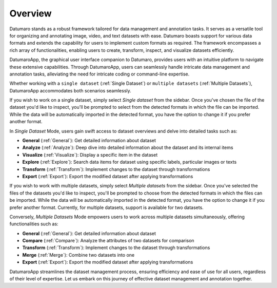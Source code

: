 ========
Overview
========

Datumaro stands as a robust framework tailored for data management and annotation tasks.
It serves as a versatile tool for organizing and annotating image, video, and text datasets with ease.
Datumaro boasts support for various data formats and extends the capability for users to implement
custom formats as required. The framework encompasses a rich array of functionalities, enabling users
to create, transform, inspect, and visualize datasets efficiently.

.. image:: ../../../images/gui/intro.png

DatumaroApp, the graphical user interface companion to Datumaro, provides users with an intuitive
platform to navigate these extensive capabilities. Through DatumaroApp, users can seamlessly handle
intricate data management and annotation tasks, alleviating the need for intricate coding or command-line
expertise.

Whether working with a ``single dataset`` (:ref:`Single Dataset`) or ``multiple datasets`` (:ref:`Multiple Datasets`),
DatumaroApp accommodates both scenarios seamlessly.

If you wish to work on a single dataset, simply select *Single dataset* from the sidebar. Once you've chosen the file
of the dataset you'd like to inspect, you'll be prompted to select from the detected formats in which the file can be
imported. While the data will be automatically imported in the detected format, you have the option to change it if
you prefer another format.

In `Single Dataset` Mode, users gain swift access to dataset overviews and delve into detailed tasks such as:

- **General** (:ref:`General`): Get detailed information about dataset
- **Analyze** (:ref:`Analyze`): Deep dive into detailed information about the dataset and its internal items
- **Visualize** (:ref:`Visualize`): Display a specific item in the dataset
- **Explore** (:ref:`Explore`): Search data items for dataset using specific labels, particular images or texts
- **Transform** (:ref:`Transform`): Implement changes to the dataset through transformations
- **Export** (:ref:`Export`): Export the modified dataset after applying transformations

If you wish to work with multiple datasets, simply select *Multiple datasets* from the sidebar. Once you've selected the
files of the datasets you'd like to inspect, you'll be prompted to choose from the detected formats in which the files
can be imported. While the data will be automatically imported in the detected format, you have the option to change it
if you prefer another format. Currently, for multiple datasets, support is available for two datasets.

Conversely, `Multiple Datasets` Mode empowers users to work across multiple datasets simultaneously,
offering functionalities such as:

- **General** (:ref:`General`): Get detailed information about dataset
- **Compare** (:ref:`Compare`): Analyze the attributes of two datasets for comparison
- **Transform** (:ref:`Transform`): Implement changes to the dataset through transformations
- **Merge** (:ref:`Merge`): Combine two datasets into one
- **Export** (:ref:`Export`): Export the modified dataset after applying transformations

DatumaroApp streamlines the dataset management process, ensuring efficiency and ease of use for all users,
regardless of their level of expertise. Let us embark on this journey of effective dataset management
and annotation together.
